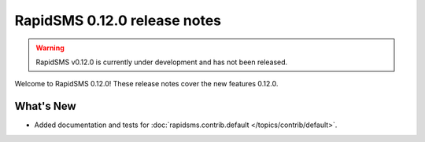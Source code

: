 =============================
RapidSMS 0.12.0 release notes
=============================


.. warning::

    RapidSMS v0.12.0 is currently under development and has not been released.

Welcome to RapidSMS 0.12.0! These release notes cover the new features 0.12.0.


What's New
==========

* Added documentation and tests for :doc:`rapidsms.contrib.default
  </topics/contrib/default>`.
